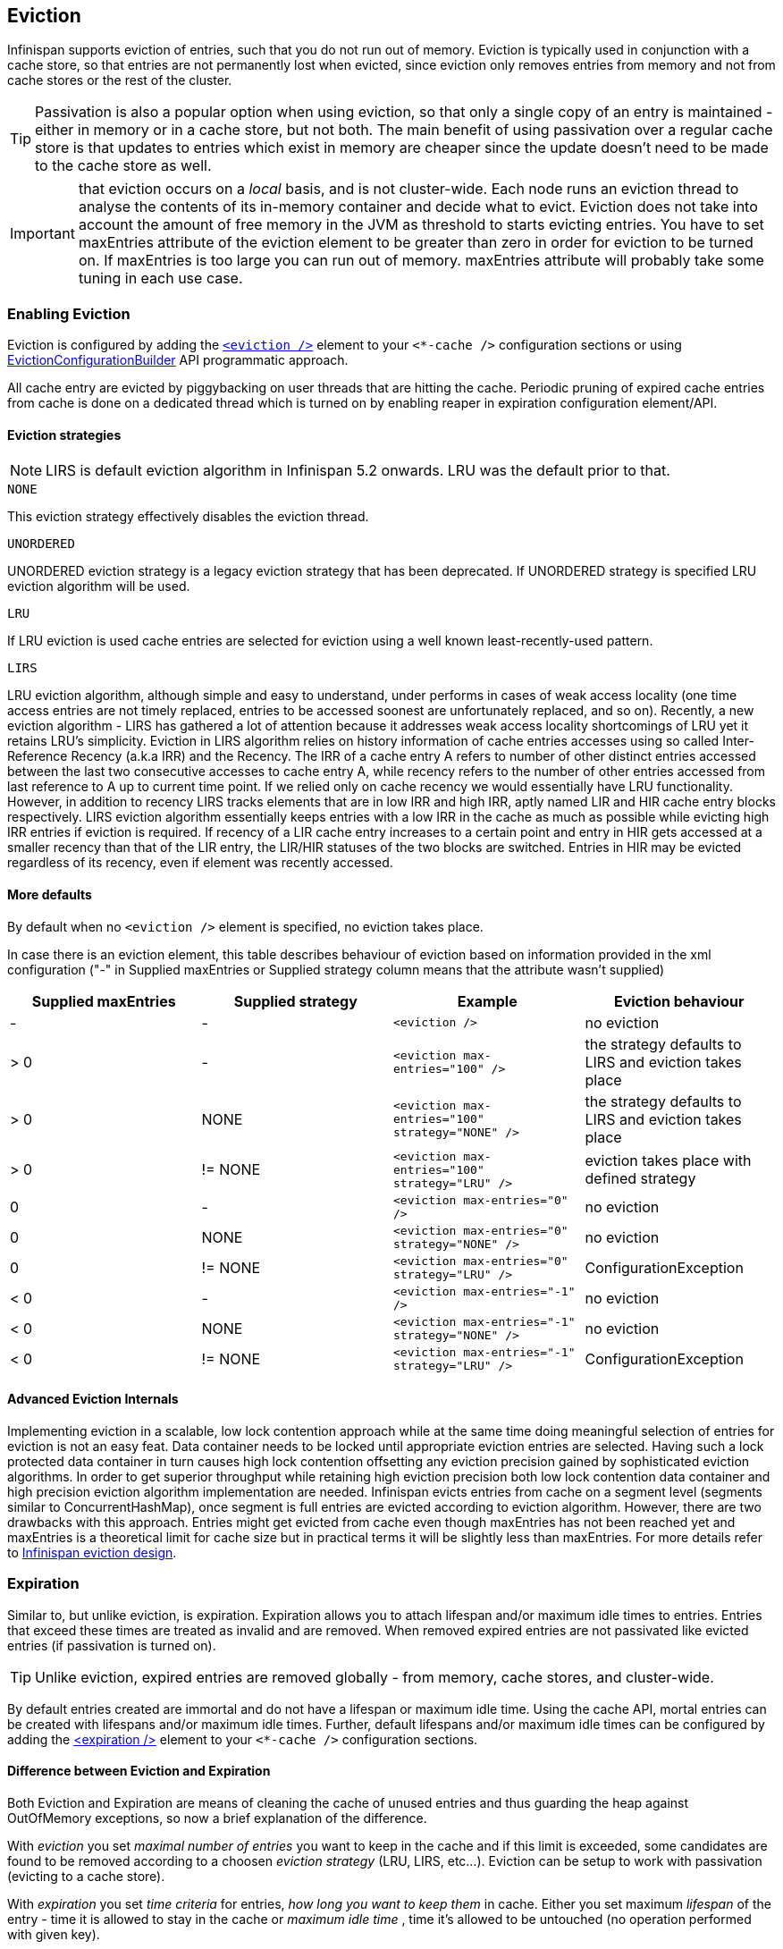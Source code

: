 [[eviction_anchor]]
==  Eviction
Infinispan supports eviction of entries, such that you do not run out of memory.  Eviction is typically used in conjunction with a cache store, so that entries are not permanently lost when evicted, since eviction only removes entries from memory and not from cache stores or the rest of the cluster.

TIP:  Passivation is also a popular option when using eviction, so that only a single copy of an entry is maintained - either in memory or in a cache store, but not both. The main benefit of using passivation over a regular cache store is that updates to entries which exist in memory are cheaper since the update doesn't need to be made to the cache store as well.

IMPORTANT: that eviction occurs on a _local_ basis, and is not cluster-wide.  Each node runs an eviction thread to analyse the contents of its in-memory container and decide what to evict. Eviction does not take into account the amount of free memory in the JVM as threshold to  starts evicting entries. You have to set maxEntries attribute of the eviction element to be greater than zero in order for eviction to be turned on. If maxEntries is too large you can run out of memory. maxEntries attribute will probably take some tuning in each use case. 

=== Enabling Eviction
Eviction is configured by adding the link:$$http://docs.jboss.org/infinispan/7.0/configdocs/infinispan-config-7.0.html$$[`<eviction />`] element to your `<*-cache />` configuration sections or using link:$$http://docs.jboss.org/infinispan/7.0/apidocs/org/infinispan/configuration/cache/EvictionConfigurationBuilder.html$$[EvictionConfigurationBuilder] API programmatic approach.

All cache entry are evicted by piggybacking on user threads that are hitting the cache.
Periodic pruning of expired cache entries from cache is done on a dedicated thread which is turned on by enabling reaper in expiration configuration element/API.

==== Eviction strategies

NOTE: LIRS is default eviction algorithm in Infinispan 5.2 onwards.  LRU was the default prior to that.

.`NONE`
This eviction strategy effectively disables the eviction thread.

.`UNORDERED`
UNORDERED eviction strategy is a legacy eviction strategy that has been deprecated. If UNORDERED strategy is specified LRU eviction algorithm will be used.

.`LRU`
If LRU eviction is used cache entries are selected for eviction using a well known least-recently-used pattern.

.`LIRS`
LRU eviction algorithm, although simple and easy to understand, under performs in cases of weak access locality (one time access entries are not timely replaced, entries to be accessed soonest are unfortunately replaced, and so on). Recently, a new eviction algorithm - LIRS has gathered a lot of attention because it addresses weak access locality shortcomings of LRU yet it retains LRU's simplicity. Eviction in LIRS algorithm relies on history information of cache entries accesses using so called Inter-Reference Recency (a.k.a IRR) and the Recency. The IRR of a cache entry A refers to number of other distinct entries accessed between the last two consecutive accesses to cache entry A, while recency refers to the number of other entries accessed from last reference to A up to current time point. If we relied only on cache recency we would essentially have LRU functionality. However, in addition to recency LIRS tracks elements that are in low IRR and high IRR, aptly named LIR and HIR cache entry blocks respectively. LIRS eviction algorithm essentially keeps entries with a low IRR in the cache as much as possible while evicting high IRR entries if eviction is required. If recency of a LIR cache entry increases to a certain point and entry  in HIR gets accessed at a smaller recency than that of the LIR entry, the LIR/HIR statuses of the two blocks are switched. Entries in HIR may be evicted regardless of its recency, even if element was recently accessed.

==== More defaults
By default when no `<eviction />` element is specified, no eviction takes place.

In case there is an eviction element, this table describes behaviour of eviction based on information provided in the xml configuration ("-" in Supplied maxEntries or Supplied strategy column means that the attribute wasn't supplied)

[options="header"]
|===============
|Supplied maxEntries|Supplied strategy|Example|Eviction behaviour
|-|-| `<eviction />` |no eviction
|&gt; 0|-| `<eviction max-entries="100" />` |the strategy defaults to LIRS and eviction takes place
|&gt; 0|NONE| `<eviction max-entries="100" strategy="NONE" />` | the strategy defaults to LIRS and eviction takes place
|&gt; 0| != NONE | `<eviction max-entries="100" strategy="LRU" />` |eviction takes place with defined strategy
|0|-| `<eviction max-entries="0" />` | no eviction
|0| NONE | `<eviction max-entries="0" strategy="NONE" />` | no eviction
|0| != NONE | `<eviction max-entries="0" strategy="LRU" />` | ConfigurationException
|&lt; 0|-| `<eviction max-entries="-1" />` | no eviction
|&lt; 0| NONE | `<eviction max-entries="-1" strategy="NONE" />` | no eviction
|&lt; 0| != NONE | `<eviction max-entries="-1" strategy="LRU" />` |ConfigurationException

|===============

==== Advanced Eviction Internals
Implementing eviction in a scalable, low lock contention  approach while  at the same time doing meaningful selection of entries for eviction is  not an easy feat. Data container needs to be locked until appropriate  eviction entries are selected. Having  such a lock protected data  container in turn causes high lock contention  offsetting any eviction  precision gained by sophisticated eviction  algorithms. In order to get  superior throughput while retaining high  eviction precision both low  lock contention data container and  high precision eviction algorithm  implementation are needed. Infinispan evicts entries from cache on a  segment level (segments  similar to ConcurrentHashMap), once segment is  full entries are evicted  according to eviction algorithm. However,  there are two drawbacks with this approach. Entries might get evicted  from cache even though maxEntries has not been reached yet and  maxEntries is a theoretical  limit for cache size but in practical   terms it will be slightly less  than maxEntries. For more details refer to link:$$http://infinispan.blogspot.com/2010/03/infinispan-eviction-batching-updates.html$$[Infinispan eviction design]. 

=== Expiration
Similar to, but unlike eviction, is expiration. Expiration allows you to attach lifespan and/or maximum idle times to entries. Entries that exceed these times are treated as invalid and are removed. When removed expired entries are not passivated like evicted entries (if passivation is turned on).

TIP: Unlike eviction, expired entries are removed globally - from memory, cache stores, and cluster-wide.

By default entries created are immortal and do not have a lifespan or maximum idle time.  Using the cache API, mortal entries can be created with lifespans and/or maximum idle times.
Further, default lifespans and/or maximum idle times can be configured by adding the link:$$http://docs.jboss.org/infinispan/7.0/configdocs/infinispan-config-7.0.html$$[&lt;expiration /&gt;] element to your `<*-cache />`  configuration sections. 

==== Difference between Eviction and Expiration
Both Eviction and Expiration are means of cleaning the cache of unused entries and thus guarding the heap against OutOfMemory exceptions, so now a brief explanation of the difference.

With _eviction_ you set _maximal number of entries_ you want to keep in the cache and if this limit is exceeded, some candidates are found to be removed according to a choosen _eviction strategy_ (LRU, LIRS, etc...). Eviction can be setup to work with passivation (evicting to a cache store). 

With _expiration_ you set _time criteria_ for entries, _how long you want to keep them_ in cache. Either you set maximum _lifespan_ of the entry - time it is allowed to stay in the cache or _maximum idle time_ , time it's allowed to be untouched (no operation performed with given key). 

===  Eviction Examples

.  _Expiration_ is a top-level construct, represented in the configuration as well as in the cache API.
.  While eviction is _local to each cache instance_ , expiration is _cluster-wide_ .  Expiration lifespans and maxIdle values are replicated along with the cache entry. 
.  Expiration lifespan and maxIdle are also persisted in CacheStores, so this information survives eviction/passivation. 
.  Four eviction strategies are shipped, link:$$http://docs.jboss.org/infinispan/7.0/apidocs/org/infinispan/eviction/EvictionStrategy.html#NONE$$[EvictionStrategy.NONE] , link:$$http://docs.jboss.org/infinispan/7.0/apidocs/org/infinispan/eviction/EvictionStrategy.html#LRU$$[EvictionStrategy.LRU] , link:$$http://docs.jboss.org/infinispan/7.0/apidocs/org/infinispan/eviction/EvictionStrategy.html#UNORDERED$$[EvictionStrategy.UNORDERED] , and link:$$http://docs.jboss.org/infinispan/7.0/apidocs/org/infinispan/eviction/EvictionStrategy.html#LIRS$$[EvictionStrategy.LIRS] .

==== Configuration
Eviction may be configured using the Configuration bean or the XML file.  Eviction configuration is on a per-cache basis.  Valid eviction-related configuration elements are:

[source,xml]
----
<eviction strategy="LRU" max-entries="2000"/>
<expiration lifespan="1000" max-idle="500" interval="1000" />

----

Programmatically, the same would be defined using:

[source,java]
----
Configuration c = new ConfigurationBuilder().eviction().strategy(EvictionStrategy.LRU)
               .maxEntries(2000).expiration().wakeUpInterval(5000l).lifespan(1000l).maxIdle(500l)
               .build();

----

==== Default values
Eviction is disabled by default.  If enabled (using an empty `<eviction />` element), certain default values are used:


* strategy: EvictionStrategy.NONE is assumed, if a strategy is not specified..
* wakeupInterval: 5000 is used if not specified.
* If you wish to disable the eviction thread, set wakeupInterval to -1.
* maxEntries: -1 is used if not specified, which means unlimited entries.
* 0 means no entries, and the eviction thread will strive to keep the cache empty.

Expiration lifespan and maxIdle both default to -1.

==== Using expiration
Expiration allows you to set either a lifespan or a maximum idle time on each key/value pair stored in the cache.  This can either be set cache-wide using the configuration, as described above, or it can be defined per-key/value pair using the Cache interface.  Any values defined per key/value pair overrides the cache-wide default for the specific entry in question.

For example, assume the following configuration:

[source,xml]
----
<expiration lifespan="1000" />

----

[source,java]
----
// this entry will expire in 1000 millis
cache.put("pinot noir", pinotNoirPrice);

// this entry will expire in 2000 millis
cache.put("chardonnay", chardonnayPrice, 2, TimeUnit.SECONDS);

// this entry will expire 1000 millis after it is last accessed
cache.put("pinot grigio", pinotGrigioPrice, -1,
          TimeUnit.SECONDS, 1, TimeUnit.SECONDS);

// this entry will expire 1000 millis after it is last accessed, or
// in 5000 millis, which ever triggers first
cache.put("riesling", rieslingPrice, 5,
          TimeUnit.SECONDS, 1, TimeUnit.SECONDS);

----


=== Eviction designs
Central to eviction is an EvictionManager - which is only available if eviction or expiration is configured.

The purpose of the EvictionManager is to drive the eviction/expiration thread which periodically purges items from the DataContainer.  If the eviction thread is disabled (wakeupInterval set to -1) eviction can be kicked off manually using EvictionManager.processEviction(), for example from another maintenance thread that may run periodically in your application.

The eviction manager processes evictions in the following manner:

. Causes the data container to purge expired entries
. Causes cache stores (if any) to purge expired entries
. Prunes the data container to a specific size, determined by maxElements

